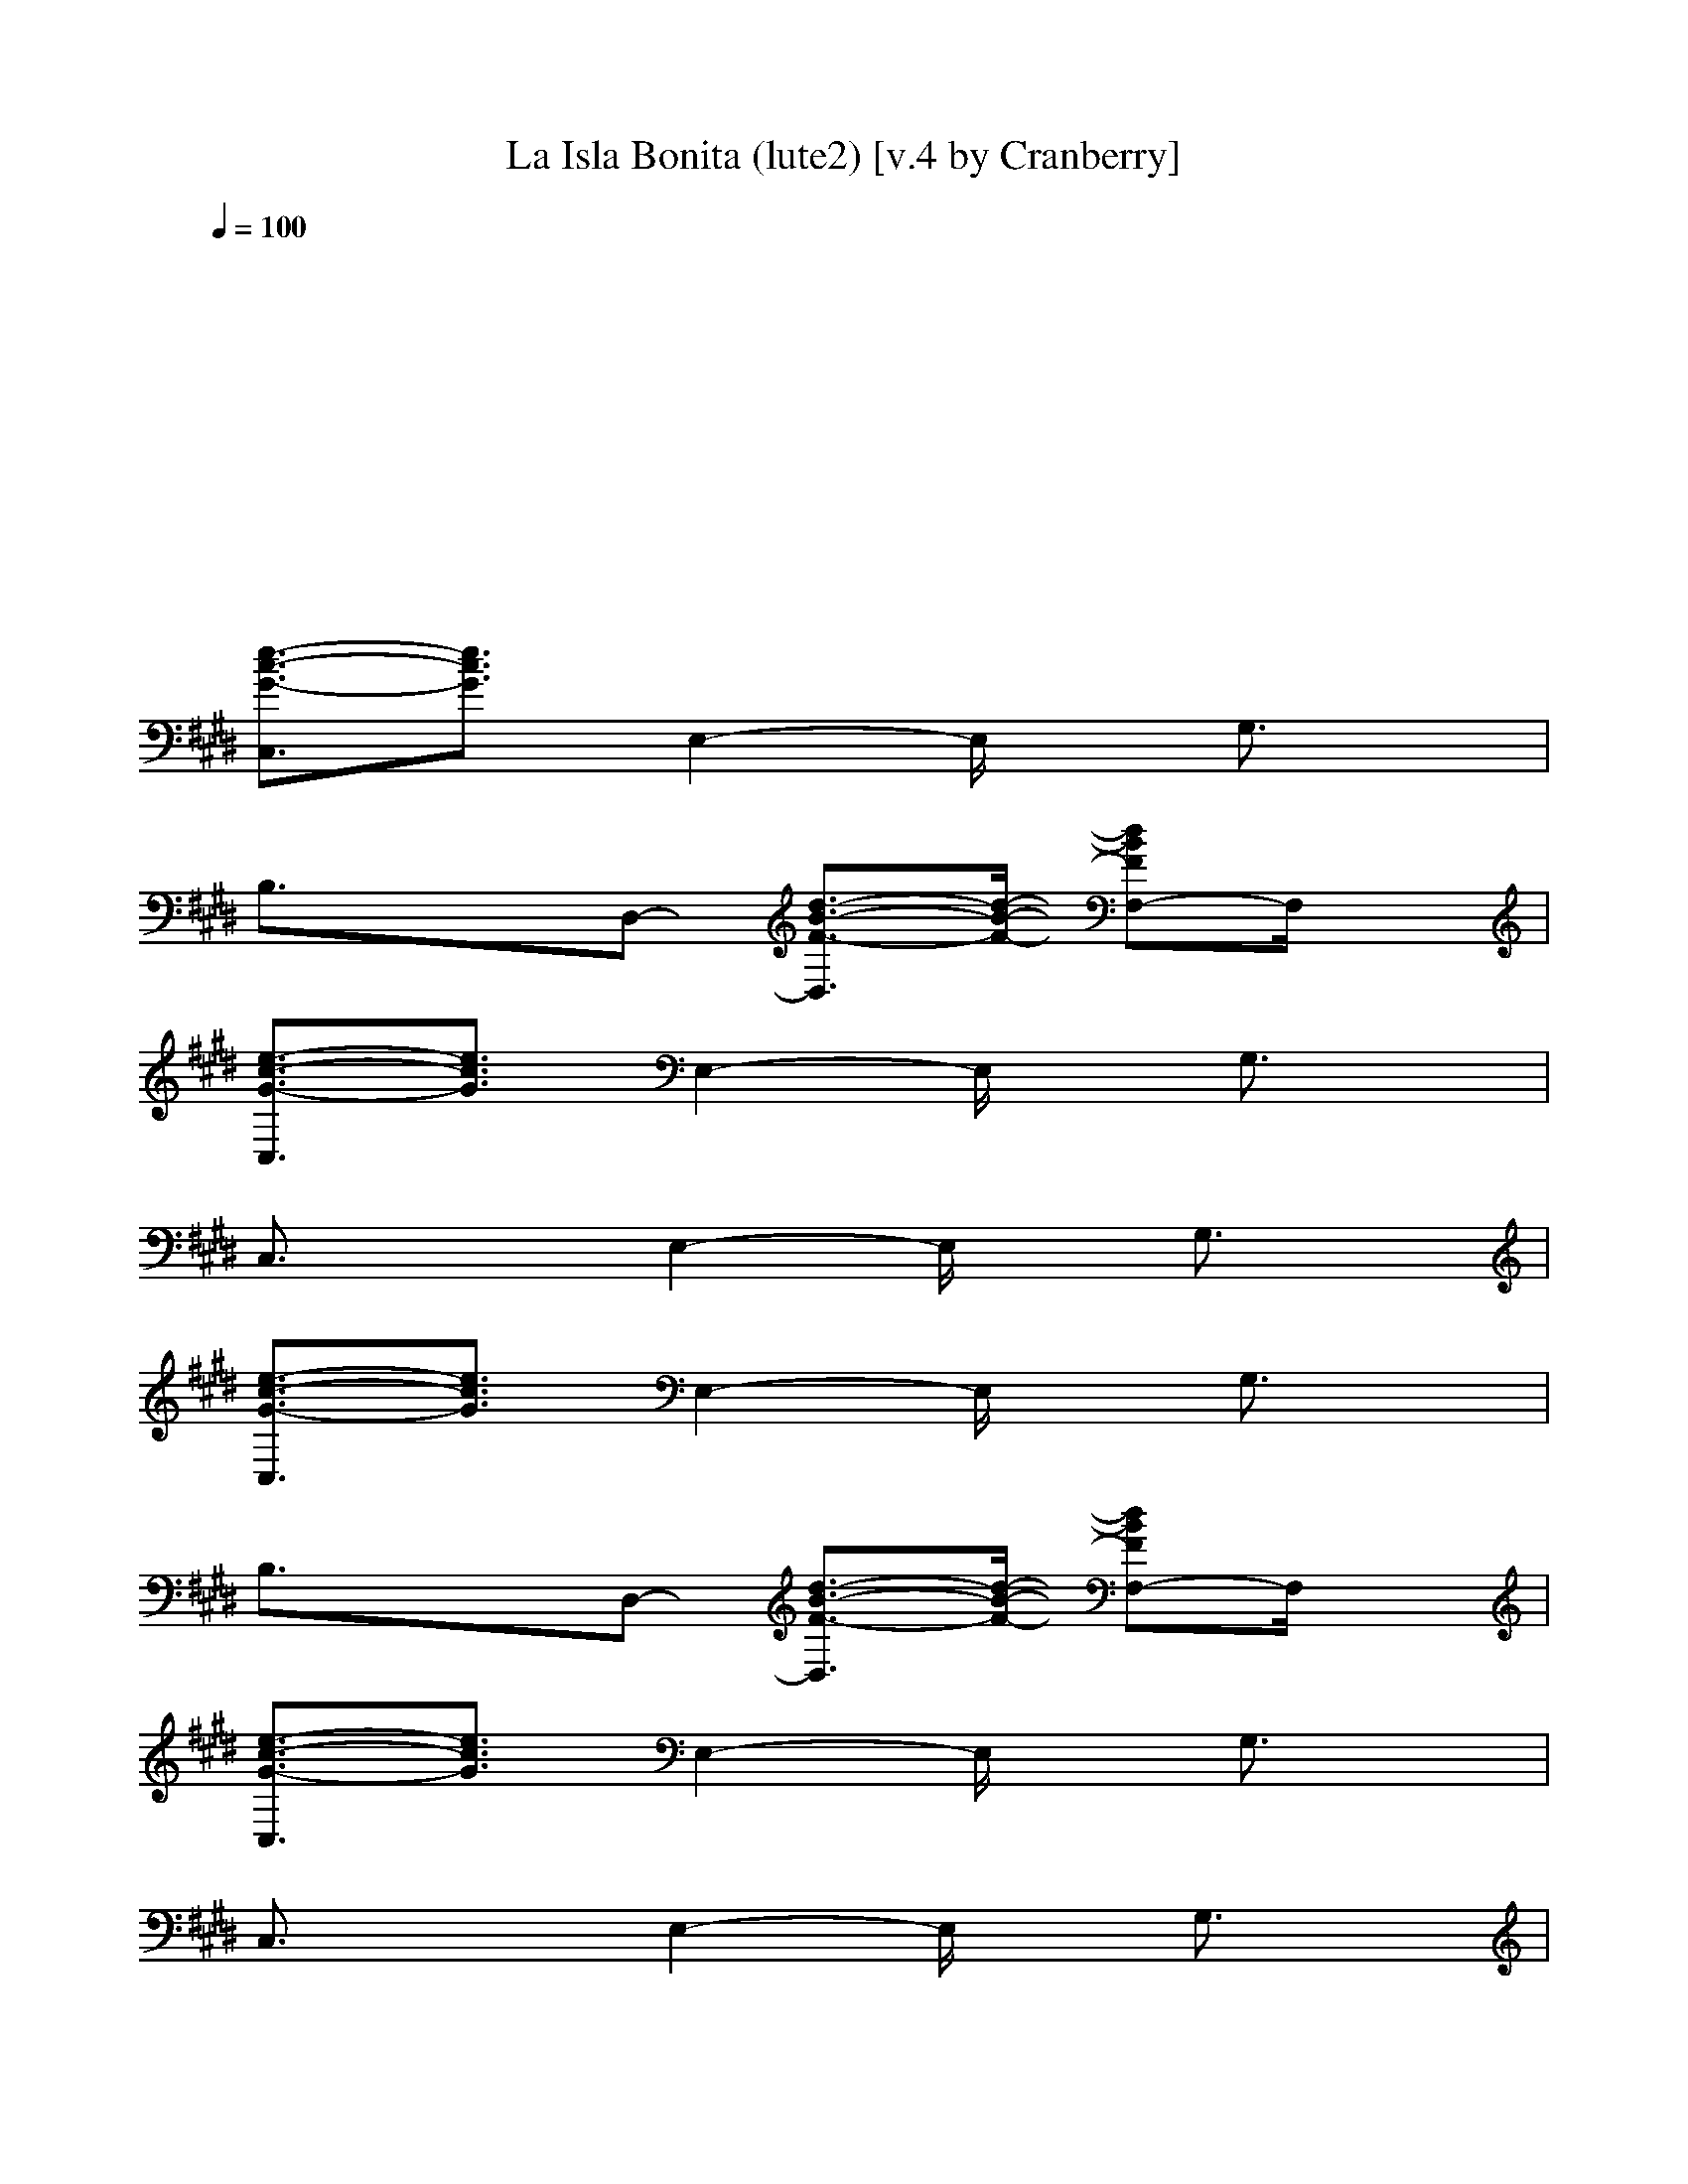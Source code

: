 X: 1
T: La Isla Bonita (lute2) [v.4 by Cranberry]
N: "La Isla Bonita" by Madonna. Written by Patrick Leonard and Bruce Gaitsch. Madonna's album "True Blue", 1987.
N: Song adapted to LotRO by Cranberry of Landroval, Mighty Mighty Bree Tones kinship.
M: 2/2
L: 1/8
Q:1/4=100
K:E 
x8| 
x8| 
x8| 
x8|
[e3/2-c3/2-G3/2-C,3/2][e3/2c3/2G3/2]E,2-E,/2x/2 G,3/2x/2| 
B,3/2x3/2D,- [d3/2-B3/2-F3/2-D,3/2][d/2-B/2-F/2-] [dBFF,-]F,/2x/2| 
[e3/2-c3/2-G3/2-C,3/2][e3/2c3/2G3/2]E,2-E,/2x/2 G,3/2x/2| 
C,3/2x3/2E,2-E,/2x/2 G,3/2x/2|
[e3/2-c3/2-G3/2-C,3/2][e3/2c3/2G3/2]E,2-E,/2x/2 G,3/2x/2| 
B,3/2x3/2D,- [d3/2-B3/2-F3/2-D,3/2][d/2-B/2-F/2-] [dBFF,-]F,/2x/2| 
[e3/2-c3/2-G3/2-C,3/2][e3/2c3/2G3/2]E,2-E,/2x/2 G,3/2x/2| 
C,3/2x3/2E,2-E,/2x/2 G,3/2x/2|
[e3/2-c3/2-G3/2-C,3/2][e3/2c3/2G3/2]E,2-E,/2x/2 G,3/2x/2| 
B,3/2x3/2D,- [d3/2-B3/2-F3/2-D,3/2][d/2-B/2-F/2-] [dBFF,-]F,/2x/2| 
[e3/2-c3/2-G3/2-C,3/2][e3/2c3/2G3/2]E,2-E,/2x/2 G,3/2x/2| 
C,3/2x3/2E,2-E,/2x/2 G,3/2x/2|
[e3/2-c3/2-G3/2-C,3/2][e3/2c3/2G3/2]E,2-E,/2x/2 G,3/2x/2| 
B,3/2x3/2D,- [d3/2-B3/2-F3/2-D,3/2][d/2-B/2-F/2-] [dBFF,-]F,/2x/2| 
[e3/2-c3/2-G3/2-C,3/2][e3/2c3/2G3/2]E,2-E,/2x/2 G,3/2x/2| 
C,3/2x3/2E,2-E,/2x/2 G,3/2x/2|
[e3/2-c3/2-G3/2-C,3/2][e3/2c3/2G3/2]E,2-E,/2x/2 G,3/2x/2| 
B,3/2x3/2D,- [d3/2-B3/2-F3/2-D,3/2][d/2-B/2-F/2-] [dBFF,-]F,/2x/2| 
[e3/2-c3/2-G3/2-C,3/2][e3/2c3/2G3/2]E,2-E,/2x/2 G,3/2x/2| 
C,3/2x3/2E,2-E,/2x/2 G,3/2x/2|
[a3/2-e3/2-c3/2-C,3/2][a3/2-e3/2-c3/2-][a2-e2-c2-A,2-][a/2-e/2-c/2-A,/2][a/2-e/2-c/2-] [a/2e/2c/2C,/2-]C,x/2| 
[g3/2-e3/2-c3/2-C,3/2][g3/2-e3/2-c3/2-][g2-e2-c2-E,2-][g/2-e/2-c/2-E,/2][g/2-e/2-c/2-] [g/2e/2c/2G,/2-]G,x/2| 
[g3/2-e3/2-B3/2-E,3/2][g3/2-e3/2-B3/2-][g2-e2-B2-B,2-][g/2-e/2-B/2-B,/2][g/2-e/2-B/2-] [g/2e/2B/2E,/2-]E,x/2| 
[f3/2-d3/2-B3/2-B,3/2][f3/2-d3/2-B3/2-][f2-d2-B2-D,2-][f/2-d/2-B/2-D,/2][f/2-d/2-B/2-] [f/2d/2B/2B,/2-]B,x/2|
[e3/2-c3/2-G3/2-C,3/2][e3/2c3/2G3/2]E,2-E,/2x/2 G,3/2x/2| 
B,3/2x3/2D,- [d3/2-B3/2-F3/2-D,3/2][d/2-B/2-F/2-] [dBFF,-]F,/2x/2| 
[e3/2-c3/2-G3/2-C,3/2][e3/2c3/2G3/2]E,2-E,/2x/2 G,3/2x/2| 
C,3/2x3/2E,2-E,/2x/2 G,3/2x/2|
[a3/2-e3/2-c3/2-C,3/2][a3/2-e3/2-c3/2-][a2-e2-c2-A,2-][a/2-e/2-c/2-A,/2][a/2-e/2-c/2-] [a/2e/2c/2C,/2-]C,x/2| 
[g3/2-e3/2-c3/2-C,3/2][g3/2-e3/2-c3/2-][g2-e2-c2-E,2-][g/2-e/2-c/2-E,/2][g/2-e/2-c/2-] [g/2e/2c/2G,/2-]G,x/2| 
[g3/2-e3/2-B3/2-E,3/2][g3/2-e3/2-B3/2-][g2-e2-B2-B,2-][g/2-e/2-B/2-B,/2][g/2-e/2-B/2-] [g/2e/2B/2E,/2-]E,x/2| 
[f3/2-d3/2-B3/2-B,3/2][f3/2-d3/2-B3/2-][fdB=C,-] [g3/2-d3/2-=c3/2-=C,3/2][g/2-d/2-=c/2-] [gd=cG,-]G,/2x/2|
[e2-^c2-G2-C,2-] [e/2-c/2-G/2-C,/2][e/2-c/2-G/2-][e2c2G2G,2-]G,/2x/2 [e3/2c3/2G3/2C,3/2]x/2| 
[e2-B2-G2-G,2-] [e/2B/2G/2G,/2]x/2[d-B-F-G,] [d3/2B3/2F3/2D,3/2]x/2 [d3/2B3/2F3/2G,3/2]x/2| 
[f2-c2-A2-F,2-] [f/2-c/2-A/2-F,/2][f/2-c/2-A/2-][f2c2A2C,2-]C,/2x/2 [f3/2c3/2A3/2F,3/2]x/2| 
[f2-B2-G2-E,2-] [f/2B/2G/2E,/2]x/2[e-B-G-E,] [e3/2B3/2G3/2B,3/2]x/2 [e3/2B3/2G3/2E,3/2]x/2|
[e2-B2-F2-B,2-] [e/2B/2F/2B,/2]x/2[d2-B2-F2-F,2-][d/2B/2F/2F,/2]x/2 [d-B-F-B,][d/2B/2F/2F,/2-]F,/2| 
[d2-B2-F2-F,2-] [d/2B/2F/2F,/2]x/2[c-A-F-F,] [c3/2A3/2F3/2C,3/2]x/2 [c3/2A3/2F3/2F,3/2]x/2| 
[c3/2-A3/2-F3/2-F,3/2][c/2-A/2-F/2-] [c/2A/2F/2F,/2-]F,/2[c2-A2-F2-F,2][c/2A/2F/2F,/2-]F,/2 [d-B-F-B,][d/2B/2F/2C,/2-]C,/2| 
[e2-c2-G2-C,2-] [e/2c/2G/2C,/2]x/2[e-c-G-C,] [e3/2-c3/2-G3/2-C,3/2][e/2-c/2-G/2-] [ecGC,-]C,/2x/2|
[e2-c2-G2-C,2-] [e/2-c/2-G/2-C,/2][e/2-c/2-G/2-][e2c2G2G,2-]G,/2x/2 [e3/2c3/2G3/2C,3/2]x/2| 
[e2-B2-G2-G,2-] [e/2B/2G/2G,/2]x/2[d-B-F-G,] [d3/2B3/2F3/2D,3/2]x/2 [d3/2B3/2F3/2G,3/2]x/2| 
[f2-c2-A2-F,2-] [f/2-c/2-A/2-F,/2][f/2-c/2-A/2-][f2c2A2C,2-]C,/2x/2 [f3/2c3/2A3/2F,3/2]x/2| 
[f2-B2-G2-E,2-] [f/2B/2G/2E,/2]x/2[e-B-G-E,] [e3/2B3/2G3/2B,3/2]x/2 [e3/2B3/2G3/2E,3/2]x/2|
[e2-B2-F2-B,2-] [e/2B/2F/2B,/2]x/2[d2-B2-F2-F,2-][d/2B/2F/2F,/2]x/2 [d-B-F-B,][d/2B/2F/2F,/2-]F,/2| 
[d2-B2-F2-F,2-] [d/2B/2F/2F,/2]x/2[c-A-F-F,] [c3/2A3/2F3/2C,3/2]x/2 [c3/2A3/2F3/2F,3/2]x/2| 
[c3/2-A3/2-F3/2-F,3/2][c/2-A/2-F/2-] [c/2A/2F/2F,/2-]F,/2[c2-A2-F2-F,2][c/2A/2F/2F,/2-]F,/2 [d-B-F-B,][d/2B/2F/2C,/2-]C,/2| 
[e2-c2-G2-C,2-] [e/2c/2G/2C,/2]x/2[e-c-G-C,] [e3/2-c3/2-G3/2-C,3/2][e/2-c/2-G/2-] [ecGC,-]C,/2x/2|
[e3/2-c3/2-G3/2-C,3/2][e3/2c3/2G3/2]E,2-E,/2x/2 G,3/2x/2| 
B,3/2x3/2D,- [d3/2-B3/2-F3/2-D,3/2][d/2-B/2-F/2-] [dBFF,-]F,/2x/2| 
[e3/2-c3/2-G3/2-C,3/2][e3/2c3/2G3/2]E,2-E,/2x/2 G,3/2x/2| 
C,3/2x3/2E,2-E,/2x/2 G,3/2x/2|
[e3/2-c3/2-G3/2-C,3/2][e3/2c3/2G3/2]E,2-E,/2x/2 G,3/2x/2| 
B,3/2x3/2D,- [d3/2-B3/2-F3/2-D,3/2][d/2-B/2-F/2-] [dBFF,-]F,/2x/2| 
[e3/2-c3/2-G3/2-C,3/2][e3/2c3/2G3/2]E,2-E,/2x/2 G,3/2x/2| 
C,3/2x3/2E,2-E,/2x/2 G,3/2x/2|
[e3/2-c3/2-G3/2-C,3/2][e3/2c3/2G3/2]E,2-E,/2x/2 G,3/2x/2| 
B,3/2x3/2D,- [d3/2-B3/2-F3/2-D,3/2][d/2-B/2-F/2-] [dBFF,-]F,/2x/2| 
[e3/2-c3/2-G3/2-C,3/2][e3/2c3/2G3/2]E,2-E,/2x/2 G,3/2x/2| 
C,3/2x3/2E,2-E,/2x/2 G,3/2x/2|
[a3/2-e3/2-c3/2-C,3/2][a3/2-e3/2-c3/2-][a2-e2-c2-A,2-][a/2-e/2-c/2-A,/2][a/2-e/2-c/2-] [a/2e/2c/2C,/2-]C,x/2| 
[g3/2-e3/2-c3/2-C,3/2][g3/2-e3/2-c3/2-][g2-e2-c2-E,2-][g/2-e/2-c/2-E,/2][g/2-e/2-c/2-] [g/2e/2c/2G,/2-]G,x/2| 
[g3/2-e3/2-B3/2-E,3/2][g3/2-e3/2-B3/2-][g2-e2-B2-B,2-][g/2-e/2-B/2-B,/2][g/2-e/2-B/2-] [g/2e/2B/2E,/2-]E,x/2| 
[f3/2-d3/2-B3/2-B,3/2][f3/2-d3/2-B3/2-][f2-d2-B2-D,2-][f/2-d/2-B/2-D,/2][f/2-d/2-B/2-] [f/2d/2B/2B,/2-]B,x/2|
[e3/2-c3/2-G3/2-C,3/2][e3/2c3/2G3/2]E,2-E,/2x/2 G,3/2x/2| 
B,3/2x3/2D,- [d3/2-B3/2-F3/2-D,3/2][d/2-B/2-F/2-] [dBFF,-]F,/2x/2| 
[e3/2-c3/2-G3/2-C,3/2][e3/2c3/2G3/2]E,2-E,/2x/2 G,3/2x/2| 
C,3/2x3/2E,2-E,/2x/2 G,3/2x/2|
[a3/2-e3/2-c3/2-C,3/2][a3/2-e3/2-c3/2-][a2-e2-c2-A,2-][a/2-e/2-c/2-A,/2][a/2-e/2-c/2-] [a/2e/2c/2C,/2-]C,x/2| 
[g3/2-e3/2-c3/2-C,3/2][g3/2-e3/2-c3/2-][g2-e2-c2-E,2-][g/2-e/2-c/2-E,/2][g/2-e/2-c/2-] [g/2e/2c/2G,/2-]G,x/2| 
[g3/2-e3/2-B3/2-E,3/2][g3/2-e3/2-B3/2-][g2-e2-B2-B,2-][g/2-e/2-B/2-B,/2][g/2-e/2-B/2-] [g/2e/2B/2E,/2-]E,x/2| 
[f3/2-d3/2-B3/2-B,3/2][fdB]x/2[g2-d2-=c2-=C,2-][g/2-d/2-=c/2-=C,/2][g/2-d/2-=c/2-] [gd=cG,-]G,/2x/2|
[e2-^c2-G2-C,2-] [e/2-c/2-G/2-C,/2][e/2-c/2-G/2-][e2c2G2G,2-]G,/2x/2 [e3/2c3/2G3/2C,3/2]x/2| 
[e2-B2-G2-G,2-] [e/2B/2G/2G,/2]x/2[d-B-F-G,] [d3/2B3/2F3/2D,3/2]x/2 [d3/2B3/2F3/2G,3/2]x/2| 
[f2-c2-A2-F,2-] [f/2-c/2-A/2-F,/2][f/2-c/2-A/2-][f2c2A2C,2-]C,/2x/2 [f3/2c3/2A3/2F,3/2]x/2| 
[f2-B2-G2-E,2-] [f/2B/2G/2E,/2]x/2[e-B-G-E,] [e3/2B3/2G3/2B,3/2]x/2 [e3/2B3/2G3/2E,3/2]x/2|
[e2-B2-F2-B,2-] [e/2B/2F/2B,/2]x/2[d2-B2-F2-F,2-][d/2B/2F/2F,/2]x/2 [d-B-F-B,][d/2B/2F/2F,/2-]F,/2| 
[d2-B2-F2-F,2-] [d/2B/2F/2F,/2]x/2[c-A-F-F,] [c3/2A3/2F3/2C,3/2]x/2 [c3/2A3/2F3/2F,3/2]x/2| 
[c3/2-A3/2-F3/2-F,3/2][c/2-A/2-F/2-] [c/2A/2F/2F,/2-]F,/2[c2-A2-F2-F,2][c/2A/2F/2F,/2-]F,/2 [d-B-F-B,][d/2B/2F/2C,/2-]C,/2| 
[e2-c2-G2-C,2-] [e/2c/2G/2C,/2]x/2[e-c-G-C,] [e3/2-c3/2-G3/2-C,3/2][e/2-c/2-G/2-] [ecGC,-]C,/2x/2|
[e2-c2-G2-C,2-] [e/2-c/2-G/2-C,/2][e/2-c/2-G/2-][e2c2G2G,2-]G,/2x/2 [e3/2c3/2G3/2C,3/2]x/2| 
[e2-B2-G2-G,2-] [e/2B/2G/2G,/2]x/2[d-B-F-G,] [d3/2B3/2F3/2D,3/2]x/2 [d3/2B3/2F3/2G,3/2]x/2| 
[f2-c2-A2-F,2-] [f/2-c/2-A/2-F,/2][f/2-c/2-A/2-][f2c2A2C,2-]C,/2x/2 [f3/2c3/2A3/2F,3/2]x/2| 
[f2-B2-G2-E,2-] [f/2B/2G/2E,/2]x/2[e-B-G-E,] [e3/2B3/2G3/2B,3/2]x/2 [e3/2B3/2G3/2E,3/2]x/2|
[e2-B2-F2-B,2-] [e/2B/2F/2B,/2]x/2[d2-B2-F2-F,2-][d/2B/2F/2F,/2]x/2 [d-B-F-B,][d/2B/2F/2F,/2-]F,/2| 
[d2-B2-F2-F,2-] [d/2B/2F/2F,/2]x/2[c-A-F-F,] [c3/2A3/2F3/2C,3/2]x/2 [c3/2A3/2F3/2F,3/2]x/2| 
[c3/2-A3/2-F3/2-F,3/2][c/2-A/2-F/2-] [c/2A/2F/2F,/2-]F,/2[c2-A2-F2-F,2][c/2A/2F/2F,/2-]F,/2 [d-B-F-B,][d/2B/2F/2C,/2-]C,/2| 
[e2-c2-G2-C,2-] [e/2c/2G/2C,/2]x/2[e-c-G-C,] [e3/2-c3/2-G3/2-C,3/2][e/2-c/2-G/2-] [ecGC,-]C,/2x/2|
[e3/2-c3/2-G3/2-C,3/2][e3/2c3/2G3/2]E,2-E,/2x/2 G,3/2x/2| 
B,3/2x3/2D,- [d3/2-B3/2-F3/2-D,3/2][d/2-B/2-F/2-] [dBFF,-]F,/2x/2| 
[e3/2-c3/2-G3/2-C,3/2][e3/2c3/2G3/2]E,2-E,/2x/2 G,3/2x/2| 
C,3/2x3/2E,2-E,/2x/2 G,3/2x/2|
[e3/2-c3/2-G3/2-C,3/2][e3/2c3/2G3/2]E,2-E,/2x/2 G,3/2x/2| 
B,3/2x3/2D,- [d3/2-B3/2-F3/2-D,3/2][d/2-B/2-F/2-] [dBFF,-]F,/2x/2| 
[e3/2-c3/2-G3/2-C,3/2][e3/2c3/2G3/2]E,2-E,/2x/2 G,3/2x/2| 
C,3/2x3/2E,2-E,/2x/2 G,3/2x/2|
[A2-C2-F,2-] [A/2C/2F,/2]x/2[G2-C2-C,2-][G/2C/2C,/2]x/2 [F3/2C3/2F,3/2]x/2| 
[F2-=D2-=D,2-] [F/2=D/2=D,/2]x/2[G2-=D2-A,2-][G/2=D/2A,/2]x/2 [A3/2=D3/2=D,3/2]x/2| 
[G2-B,2-E,2-] [G/2B,/2E,/2]x/2[F2-B,2-B,2-][F/2B,/2B,/2]x/2 [E3/2B,3/2E,3/2]x/2| 
[F2-C2-B,2-] [F/2-C/2-B,/2][F/2C/2]F,2-F,/2x/2 [FCB,][GCF,]|
[A2-C2-F,2-] [A/2C/2F,/2]x/2[G2-C2-C,2-][G/2C/2C,/2]x/2 [F3/2C3/2F,3/2]x/2| 
[F2-=D2-=D,2-] [F/2=D/2=D,/2]x/2[G2-=D2-A,2-][G/2=D/2A,/2]x/2 [A3/2=D3/2=D,3/2]x/2| 
[G2-B,2-E,2-] [G/2B,/2E,/2]x/2[F2-B,2-B,2-][F/2B,/2B,/2]x/2 [A3/2C3/2E,3/2]x/2| 
[G2-B,2-E,2-] [G/2-B,/2-E,/2][G/2-B,/2-][G-B,-E,] [G3/2-B,3/2-B,3/2][G/2-B,/2-] [G/2B,/2E,/2-]E,x/2|
[A2-C2-F,2-] [A/2C/2F,/2]x/2[G2-C2-C,2-][G/2C/2C,/2]x/2 [F3/2C3/2F,3/2]x/2| 
[F2-=D2-=D,2-] [F/2=D/2=D,/2]x/2[G2-=D2-A,2-][G/2=D/2A,/2]x/2 [A3/2=D3/2=D,3/2]x/2| 
[G2-B,2-E,2-] [G/2B,/2E,/2]x/2[F2-B,2-B,2-][F/2B,/2B,/2]x/2 [E3/2B,3/2E,3/2]x/2| 
[F2-C2-B,2-] [F/2-C/2-B,/2][F/2C/2]B, F,3/2x/2 [FCB,-][G/2-C/2-B,/2][G/2C/2]|
[A2-C2-F,2-] [A/2C/2F,/2]x/2[G2-C2-C,2-][G/2C/2C,/2]x/2 [F3/2C3/2F,3/2]x/2| 
[F2-=D2-=D,2-] [F/2=D/2=D,/2]x/2[G2-=D2-A,2-][G/2=D/2A,/2]x/2 [A3/2=D3/2=D,3/2]x/2| 
[G2-B,2-E,2-] [G/2-B,/2-E,/2][G/2-B,/2-][G2-B,2-B,2-][G/2-B,/2-B,/2][G/2-B,/2-] [G3/2-B,3/2-E,3/2][G/2-B,/2-]| 
[G2-B,2-E,2-] [G/2-B,/2-E,/2][G/2-B,/2-][G-B,-E,] [G3/2-B,3/2-B,3/2][G/2-B,/2-] [G3/2-B,3/2-E,3/2][G/2-B,/2-]|
[G2-B,2-E,2-] [G/2-B,/2-E,/2][G/2-B,/2-][G2-B,2-B,2-][G/2-B,/2-B,/2][G/2-B,/2-] [G/2B,/2E,/2-]E,x/2| 
[G2-^D2-=C2-=C,2-] [G/2-D/2-=C/2-=C,/2][G/2-D/2-=C/2-][G2-D2-=C2-G,2-][G/2-D/2-=C/2-G,/2][G/2-D/2-=C/2-] [G/2D/2=C/2=C,/2-]=C,x/2| 
[e3/2-^c3/2-G3/2-C,3/2][e3/2c3/2G3/2]E,2-E,/2x/2 G,3/2x/2| 
B,3/2x3/2D,- [d3/2-B3/2-F3/2-D,3/2][d/2-B/2-F/2-] [dBFF,-]F,/2x/2|
[e3/2-c3/2-G3/2-C,3/2][e3/2c3/2G3/2]E,2-E,/2x/2 G,3/2x/2| 
C,3/2x3/2E,2-E,/2x/2 G,3/2x/2| 
[a3/2-e3/2-c3/2-C,3/2][a3/2-e3/2-c3/2-][a2-e2-c2-A,2-][a/2-e/2-c/2-A,/2][a/2-e/2-c/2-] [a/2e/2c/2C,/2-]C,x/2| 
[g3/2-e3/2-c3/2-C,3/2][g3/2-e3/2-c3/2-][g2-e2-c2-E,2-][g/2-e/2-c/2-E,/2][g/2-e/2-c/2-] [g/2e/2c/2G,/2-]G,x/2|
[g3/2-e3/2-B3/2-E,3/2][g3/2-e3/2-B3/2-][g2-e2-B2-B,2-][g/2-e/2-B/2-B,/2][g/2-e/2-B/2-] [g/2e/2B/2E,/2-]E,x/2| 
[f3/2-d3/2-B3/2-B,3/2][f3/2-d3/2-B3/2-][f2-d2-B2-D,2-][f/2-d/2-B/2-D,/2][f/2-d/2-B/2-] [f/2d/2B/2B,/2-]B,x/2| 
[e3/2-c3/2-G3/2-C,3/2][e3/2c3/2G3/2]E,2-E,/2x/2 G,3/2x/2| 
B,3/2x3/2D,- [d3/2-B3/2-F3/2-D,3/2][d/2-B/2-F/2-] [dBFF,-]F,/2x/2|
[e3/2-c3/2-G3/2-C,3/2][e3/2c3/2G3/2]E,2-E,/2x/2 G,3/2x/2| 
C,3/2x3/2E,2-E,/2x/2 G,3/2x/2| 
[a3/2-e3/2-c3/2-C,3/2][a3/2-e3/2-c3/2-][a2-e2-c2-A,2-][a/2-e/2-c/2-A,/2][a/2-e/2-c/2-] [a/2e/2c/2C,/2-]C,x/2| 
[g3/2-e3/2-c3/2-C,3/2][g3/2-e3/2-c3/2-][g2-e2-c2-E,2-][g/2-e/2-c/2-E,/2][g/2-e/2-c/2-] [g/2e/2c/2G,/2-]G,x/2|
[g3/2-e3/2-B3/2-E,3/2][g3/2-e3/2-B3/2-][g2-e2-B2-B,2-][g/2-e/2-B/2-B,/2][g/2-e/2-B/2-] [g/2e/2B/2E,/2-]E,x/2| 
[f3/2-d3/2-B3/2-B,3/2][fdB]x/2[g2-d2-=c2-=C,2-][g/2-d/2-=c/2-=C,/2][g/2-d/2-=c/2-] [gd=cG,-]G,/2x/2| 
[e2-^c2-G2-C,2-] [e/2-c/2-G/2-C,/2][e/2-c/2-G/2-][e2c2G2G,2-]G,/2x/2 [e3/2c3/2G3/2C,3/2]x/2| 
[e2-B2-G2-G,2-] [e/2B/2G/2G,/2]x/2[d-B-F-G,] [d3/2B3/2F3/2D,3/2]x/2 [d3/2B3/2F3/2G,3/2]x/2|
[f2-c2-A2-F,2-] [f/2-c/2-A/2-F,/2][f/2-c/2-A/2-][f2c2A2C,2-]C,/2x/2 [f3/2c3/2A3/2F,3/2]x/2| 
[f2-B2-G2-E,2-] [f/2B/2G/2E,/2]x/2[e-B-G-E,] [e3/2B3/2G3/2B,3/2]x/2 [e3/2B3/2G3/2E,3/2]x/2| 
[e2-B2-F2-B,2-] [e/2B/2F/2B,/2]x/2[d2-B2-F2-F,2-][d/2B/2F/2F,/2]x/2 [d-B-F-B,][d/2B/2F/2F,/2-]F,/2| 
[d2-B2-F2-F,2-] [d/2B/2F/2F,/2]x/2[c-A-F-F,] [c3/2A3/2F3/2C,3/2]x/2 [c3/2A3/2F3/2F,3/2]x/2|
[c3/2-A3/2-F3/2-F,3/2][c/2-A/2-F/2-] [c/2A/2F/2F,/2-]F,/2[c2-A2-F2-F,2][c/2A/2F/2F,/2-]F,/2 [d-B-F-B,][d/2B/2F/2C,/2-]C,/2| 
[e2-c2-G2-C,2-] [e/2c/2G/2C,/2]x/2[e-c-G-C,] [e3/2-c3/2-G3/2-C,3/2][e/2-c/2-G/2-] [ecGC,-]C,/2x/2| 
[e2-c2-G2-C,2-] [e/2-c/2-G/2-C,/2][e/2-c/2-G/2-][e2c2G2G,2-]G,/2x/2 [e3/2c3/2G3/2C,3/2]x/2| 
[e2-B2-G2-G,2-] [e/2B/2G/2G,/2]x/2[d-B-F-G,] [d3/2B3/2F3/2D,3/2]x/2 [d3/2B3/2F3/2G,3/2]x/2|
[f2-c2-A2-F,2-] [f/2-c/2-A/2-F,/2][f/2-c/2-A/2-][f2c2A2C,2-]C,/2x/2 [f3/2c3/2A3/2F,3/2]x/2| 
[f2-B2-G2-E,2-] [f/2B/2G/2E,/2]x/2[e-B-G-E,] [e3/2B3/2G3/2B,3/2]x/2 [e3/2B3/2G3/2E,3/2]x/2| 
[e2-B2-F2-B,2-] [e/2B/2F/2B,/2]x/2[d2-B2-F2-F,2-][d/2B/2F/2F,/2]x/2 [d-B-F-B,][d/2B/2F/2F,/2-]F,/2| 
[d2-B2-F2-F,2-] [d/2B/2F/2F,/2]x/2[c-A-F-F,] [c3/2A3/2F3/2C,3/2]x/2 [c3/2A3/2F3/2F,3/2]x/2|
[c3/2-A3/2-F3/2-F,3/2][c/2-A/2-F/2-] [c/2A/2F/2F,/2-]F,/2[c2-A2-F2-F,2][c/2A/2F/2F,/2-]F,/2 [d-B-F-B,][d/2B/2F/2C,/2-]C,/2| 
[e2-c2-G2-C,2-] [e/2c/2G/2C,/2]x/2[e-c-G-C,] [e3/2-c3/2-G3/2-C,3/2][e/2-c/2-G/2-] [ecGC,-]C,/2x/2| 
[c3A3E3A,3]x [d3B3F3B,3]x| 
[e2-c2-G2-C,2-] [e/2-c/2-G/2-C,/2][e/2-c/2-G/2-][e2c2G2G,2-]G,/2x/2 [e3/2c3/2G3/2C,3/2]x/2|
[e2-B2-G2-G,2-] [e/2B/2G/2G,/2]x/2[d-B-F-G,] [d3/2B3/2F3/2D,3/2]x/2 [d3/2B3/2F3/2G,3/2]x/2| 
[f2-c2-A2-F,2-] [f/2-c/2-A/2-F,/2][f/2-c/2-A/2-][f2c2A2C,2-]C,/2x/2 [f3/2c3/2A3/2F,3/2]x/2| 
[f2-B2-G2-E,2-] [f/2B/2G/2E,/2]x/2[e-B-G-E,] [e3/2B3/2G3/2B,3/2]x/2 [e3/2B3/2G3/2E,3/2]x/2| 
[e2-B2-F2-B,2-] [e/2B/2F/2B,/2]x/2[d2-B2-F2-F,2-][d/2B/2F/2F,/2]x/2 [d-B-F-B,][d/2B/2F/2F,/2-]F,/2|
[d2-B2-F2-F,2-] [d/2B/2F/2F,/2]x/2[c-A-F-F,] [c3/2A3/2F3/2C,3/2]x/2 [c3/2A3/2F3/2F,3/2]x/2| 
[c3/2-A3/2-F3/2-F,3/2][c/2-A/2-F/2-] [c/2A/2F/2F,/2-]F,/2[c2-A2-F2-F,2][c/2A/2F/2F,/2-]F,/2 [d-B-F-B,][d/2B/2F/2C,/2-]C,/2| 
[e2-c2-G2-C,2-] [e/2c/2G/2C,/2]x/2[e-c-G-C,] [e3/2-c3/2-G3/2-C,3/2][e/2-c/2-G/2-] [ecGC,-]C,/2x/2| 
[e2-c2-G2-C,2-] [e/2-c/2-G/2-C,/2][e/2-c/2-G/2-][e2c2G2G,2-]G,/2x/2 [e3/2c3/2G3/2C,3/2]x/2|
[e2-B2-G2-G,2-] [e/2B/2G/2G,/2]x/2[d-B-F-G,] [d3/2B3/2F3/2D,3/2]x/2 [d3/2B3/2F3/2G,3/2]x/2| 
[f2-c2-A2-F,2-] [f/2-c/2-A/2-F,/2][f/2-c/2-A/2-][f2c2A2C,2-]C,/2x/2 [f3/2c3/2A3/2F,3/2]x/2| 
[f2-B2-G2-E,2-] [f/2B/2G/2E,/2]x/2[e-B-G-E,] [e3/2B3/2G3/2B,3/2]x/2 [e3/2B3/2G3/2E,3/2]x/2| 
[e2-B2-F2-B,2-] [e/2B/2F/2B,/2]x/2[d2-B2-F2-F,2-][d/2B/2F/2F,/2]x/2 [d-B-F-B,][d/2B/2F/2F,/2-]F,/2|
[d2-B2-F2-F,2-] [d/2B/2F/2F,/2]x/2[c-A-F-F,] [c3/2A3/2F3/2C,3/2]x/2 [c3/2A3/2F3/2F,3/2]x/2| 
[c3/2-A3/2-F3/2-F,3/2][c/2-A/2-F/2-] [c/2A/2F/2F,/2-]F,/2[c2-A2-F2-F,2][c/2A/2F/2F,/2-]F,/2 [d-B-F-B,][d/2B/2F/2C,/2-]C,/2| 
[e2-c2-G2-C,2-] [e/2c/2G/2C,/2]x/2[e-c-G-C,] [e3/2-c3/2-G3/2-C,3/2][e/2-c/2-G/2-] [ecGC,-]C,/2x/2| 
[c3A3E3A,3]x [d3B3F3B,3]x|
[e2-c2-G2-C,2-] [e/2-c/2-G/2-C,/2][e/2-c/2-G/2-][e2c2G2G,2-]G,/2x/2 [e3/2c3/2G3/2C,3/2]x/2| 
[e2-B2-G2-G,2-] [e/2B/2G/2G,/2]x/2[d-B-F-G,] [d3/2B3/2F3/2D,3/2]x/2 [d3/2B3/2F3/2G,3/2]x/2| 
[f2-c2-A2-F,2-] [f/2-c/2-A/2-F,/2][f/2-c/2-A/2-][f2c2A2C,2-]C,/2x/2 [f3/2c3/2A3/2F,3/2]x/2| 
[f2-B2-G2-E,2-] [f/2B/2G/2E,/2]x/2[e-B-G-E,] [e3/2B3/2G3/2B,3/2]x/2 [e3/2B3/2G3/2E,3/2]x/2|
[e2-B2-F2-B,2-] [e/2B/2F/2B,/2]x/2[d2-B2-F2-F,2-][d/2B/2F/2F,/2]x/2 [d-B-F-B,][d/2B/2F/2F,/2-]F,/2| 
[d2-B2-F2-F,2-] [d/2B/2F/2F,/2]x/2[c-A-F-F,] [c3/2A3/2F3/2C,3/2]x/2 [c3/2A3/2F3/2F,3/2]x/2| 
[c3/2-A3/2-F3/2-F,3/2][c/2-A/2-F/2-] [c/2A/2F/2F,/2-]F,/2[c2-A2-F2-F,2][c/2A/2F/2F,/2-]F,/2 [d-B-F-B,][d/2B/2F/2C,/2-]C,/2| 
[e2-c2-G2-C,2-] [e/2c/2G/2C,/2]x/2[e-c-G-C,] [e3/2-c3/2-G3/2-C,3/2][e/2-c/2-G/2-] [ecGC,-]C,/2x/2|
[e2-c2-G2-C,2-] [e/2-c/2-G/2-C,/2][e/2-c/2-G/2-][e2c2G2G,2-]G,/2x/2 [e3/2c3/2G3/2C,3/2]x/2| 
[e2-B2-G2-G,2-] [e/2B/2G/2G,/2]x/2[d-B-F-G,] [d3/2B3/2F3/2D,3/2]x/2 [d3/2B3/2F3/2G,3/2]x/2| 
[f2-c2-A2-F,2-] [f/2-c/2-A/2-F,/2][f/2-c/2-A/2-][f2c2A2C,2-]C,/2x/2 [f3/2c3/2A3/2F,3/2]x/2| 
[f2-B2-G2-E,2-] [f/2B/2G/2E,/2]x/2[e-B-G-E,] [e3/2B3/2G3/2B,3/2]x/2 [e3/2B3/2G3/2E,3/2]x/2|
[e2-B2-F2-B,2-] [e/2B/2F/2B,/2]x/2[d2-B2-F2-F,2-][d/2B/2F/2F,/2]x/2 [d-B-F-B,][d/2B/2F/2F,/2-]F,/2| 
[d2-B2-F2-F,2-] [d/2B/2F/2F,/2]x/2[c-A-F-F,] [c3/2A3/2F3/2C,3/2]x/2 [c3/2A3/2F3/2F,3/2]x/2| 
[c3/2-A3/2-F3/2-F,3/2][c/2-A/2-F/2-] [c/2A/2F/2F,/2-]F,/2[c2-A2-F2-F,2][c/2A/2F/2F,/2-]F,/2 [d-B-F-B,][d/2B/2F/2C,/2-]C,/2| 
[e2-c2-G2-C,2-] [e/2c/2G/2C,/2]x/2[e-c-G-C,] [e3/2-c3/2-G3/2-C,3/2][e/2-c/2-G/2-] [ecGC,-]C,/2x/2|
[c3A3E3A,3]x [d3B3F3B,3]x| 
[e2-c2-G2-C,2-] [e/2-c/2-G/2-C,/2][e/2-c/2-G/2-][e2c2G2G,2-]G,/2x/2 [e3/2c3/2G3/2C,3/2]x/2| 
[e2-B2-G2-G,2-] [e/2B/2G/2G,/2]x/2[d-B-F-G,] [d3/2B3/2F3/2D,3/2]x/2 [d3/2B3/2F3/2G,3/2]x/2| 
[f2-c2-A2-F,2-] [f/2-c/2-A/2-F,/2][f/2-c/2-A/2-][f2c2A2C,2-]C,/2x/2 [f3/2c3/2A3/2F,3/2]x/2|
[f2-B2-G2-E,2-] [f/2B/2G/2E,/2]x/2[e-B-G-E,] [e3/2B3/2G3/2B,3/2]x/2 [e3/2B3/2G3/2E,3/2]x/2| 
[e2-B2-F2-B,2-] [e/2B/2F/2B,/2]x/2[d2-B2-F2-F,2-][d/2B/2F/2F,/2]x/2 [d-B-F-B,][d/2B/2F/2F,/2-]F,/2| 
[d2-B2-F2-F,2-] [d/2B/2F/2F,/2]x/2[c-A-F-F,] [c3/2A3/2F3/2C,3/2]x/2 [c3/2A3/2F3/2F,3/2]x/2| 
[c3/2-A3/2-F3/2-F,3/2][c/2-A/2-F/2-] [c/2A/2F/2F,/2-]F,/2[c2-A2-F2-F,2][c/2A/2F/2F,/2-]F,/2 [d-B-F-B,][d/2B/2F/2C,/2-]C,/2|
[e2-c2-G2-C,2-] [e/2c/2G/2C,/2]x/2[e-c-G-C,] [e3/2-c3/2-G3/2-C,3/2][e/2-c/2-G/2-] [ecGC,-]C,/2x/2| 
[e2-c2-G2-C,2-] [e/2-c/2-G/2-C,/2][e/2-c/2-G/2-][e2c2G2G,2-]G,/2x/2 [e3/2c3/2G3/2C,3/2]x/2| 
[e2-B2-G2-G,2-] [e/2B/2G/2G,/2]x/2[d-B-F-G,] [d3/2B3/2F3/2D,3/2]x/2 [d3/2B3/2F3/2G,3/2]x/2| 
[f2-c2-A2-F,2-] [f/2-c/2-A/2-F,/2][f/2-c/2-A/2-][f2c2A2C,2-]C,/2x/2 [f3/2c3/2A3/2F,3/2]x/2|
[f2-B2-G2-E,2-] [f/2B/2G/2E,/2]x/2[e-B-G-E,] [e3/2B3/2G3/2B,3/2]x/2 [e3/2B3/2G3/2E,3/2]x/2| 
[e2-B2-F2-B,2-] [e/2B/2F/2B,/2]x/2[d2-B2-F2-F,2-][d/2B/2F/2F,/2]x/2 [d-B-F-B,][d/2B/2F/2F,/2-]F,/2| 
[d2-B2-F2-F,2-] [d/2B/2F/2F,/2]x/2[c-A-F-F,] [c3/2A3/2F3/2C,3/2]x/2 [c3/2A3/2F3/2F,3/2]x/2| 
[c3/2-A3/2-F3/2-F,3/2][c/2-A/2-F/2-] [c/2A/2F/2F,/2-]F,/2[c2-A2-F2-F,2][c/2A/2F/2F,/2-]F,/2 [d-B-F-B,][d/2B/2F/2C,/2-]C,/2|
[e2-c2-G2-C,2-] [e/2c/2G/2C,/2]x/2[e-c-G-C,] [e3/2-c3/2-G3/2-C,3/2][e/2-c/2-G/2-] [ecGC,-]C,/2x/2| 
[c3A3E3A,3]x [d3B3F3B,3]